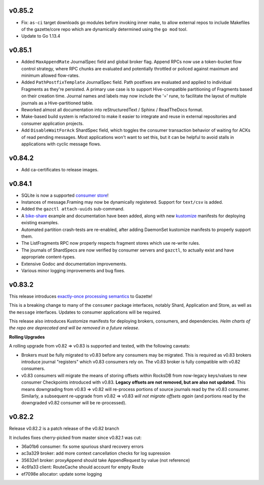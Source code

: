 
v0.85.2
--------

- Fix: ``as-ci`` target downloads go modules before invoking inner make,
  to allow external repos to include Makefiles of the gazette/core repo
  which are dynamically determined using the ``go mod`` tool.
- Update to Go 1.13.4

v0.85.1 
---------

- Added ``MaxAppendRate`` JournalSpec field and global broker flag.
  Append RPCs now use a token-bucket flow control strategy, where RPC chunks
  are evaluated and potentially throttled or policed against maximum and minimum
  allowed flow-rates.
- Added ``PathPostfixTemplate`` JournalSpec field. Path postfixes are evaluated
  and applied to individual Fragments as they're persisted. A primary use case is
  to support Hive-compatible partitioning of Fragments based on their creation time.
  Journal names and labels may now include the '=' rune, to facilitate the layout of
  multiple journals as a Hive-partitioned table.
- Reworked almost all documentation into reStructuredText / Sphinx / ReadTheDocs format.
- Make-based build system is refactored to make it easier to integrate and reuse
  in external repositories and consumer application projects.
- Add ``DisableWaitForAck`` ShardSpec field, which toggles the consumer transaction
  behavior of waiting for ACKs of read pending messages. Most applications won't want
  to set this, but it can be helpful to avoid stalls in applications with cyclic
  message flows.

v0.84.2
-------

- Add ca-certificates to release images.

v0.84.1
-------

- SQLite is now a supported `consumer store`_!
- Instances of message.Framing may now be dynamically registered. Support for ``text/csv`` is added.
- Added the ``gazctl attach-uuids`` sub-command.
- A bike-share_ example and documentation have been added,
  along with new kustomize_ manifests for deploying existing examples.
- Automated partition crash-tests are re-enabled, after adding
  DaemonSet kustomize manifests to properly support them.
- The ListFragments RPC now properly respects fragment stores which use re-write rules.
- The journals of ShardSpecs are now verified by consumer servers and ``gazctl``, to actually
  exist and have appropriate content-types.
- Extensive Godoc and documentation improvements.
- Various minor logging improvements and bug fixes.

.. _`consumer store`: https://godoc.org/go.gazette.dev/core/consumer/store-sqlite
.. _bike-share: docs/examples_bike_share.md
.. _kustomize: kustomize/test/
.. _Urkel: https://github.com/jgraettinger/urkel

v0.83.2
-------

This release introduces `exactly-once processing semantics`_ to Gazette!

This is a breaking change to many of the ``consumer`` package interfaces, notably Shard, Application and Store, as well as the ``message`` interfaces. Updates to consumer applications will be required.

This release also introduces Kustomize manifests for deploying brokers, consumers, and dependencies. *Helm charts of the repo are deprecated and will be removed in a future release*.

**Rolling Upgrades**

A rolling upgrade from v0.82 => v0.83 is supported and tested, with the following caveats:

- Brokers must be fully migrated to v0.83 before any consumers may be migrated. This is required
  as v0.83 brokers introduce journal "registers" which v0.83 consumers rely on. The v0.83 broker
  is fully compatible with v0.82 consumers.
- v0.83 consumers will migrate the means of storing offsets within RocksDB from now-legacy
  keys/values to new consumer Checkpoints introduced with v0.83.
  **Legacy offsets are not removed, but are also not updated.**
  This means downgrading from v0.83 => v0.82 will re-process portions of source journals read
  by the v0.83 consumer. Similarly, a subsequent re-upgrade from v0.82 => v0.83
  *will not migrate offsets again* (and portions read by the downgraded v0.82 consumer will
  be re-processed).

.. _`exactly-once processing semantics`: https://github.com/gazette/core/blob/master/docs/exactly_once_semantics.md

v0.82.2
-------

Release v0.82.2 is a patch release of the v0.82 branch

It includes fixes cherry-picked from master since v0.82.1 was cut:

- 36a01b6 consumer: fix some spurious shard recovery errors
- ac3a329 broker: add more context cancellation checks for log supression
- 35632e1 broker: proxyAppend should take AppendRequest by value (not reference)
- 4c6fa33 client: RouteCache should account for empty Route
- ef7098e allocator: update some logging
